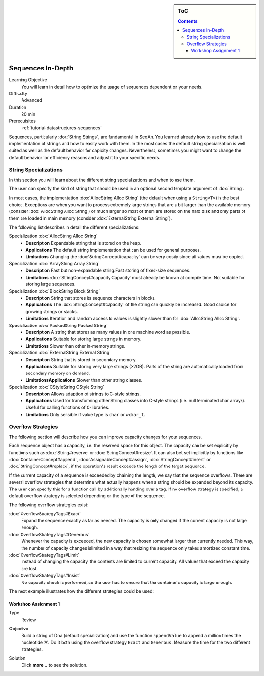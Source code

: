 .. sidebar:: ToC

    .. contents::

.. _tutorial-datastructures-sequences-sequences-in-depth:

Sequences In-Depth
==================

Learning Objective
  You will learn in detail how to optimize the usage of sequences dependent on your needs.

Difficulty
  Advanced

Duration
  20 min

Prerequisites
  :ref:`tutorial-datastructures-sequences`

Sequences, particularly :dox:`String Strings`, are fundamental in SeqAn.
You learned already how to use the default implementation of strings and how to easily work with them.
In the most cases the default string specialization is well suited as well as the default behavior for capicity changes.
Nevertheless, sometimes you might want to change the default behavior for efficiency reasons and adjust it to your specific needs.

String Specializations
----------------------

In this section you will learn about the different string specializations and when to use them.

The user can specify the kind of string that should be used in an optional second template argument of :dox:`String`.

.. includefrags:: demos/tutorial/sequences_in_depth/base.cpp
      :fragment: default_type

In most cases, the implementation :dox:`AllocString Alloc String` (the default when using a ``String<T>``) is the best choice.
Exceptions are when you want to process extremely large strings that are a bit larger than the available memory (consider :dox:`AllocString Alloc String`) or much larger so most of them are stored on the hard disk and only parts of them are loaded in main memory (consider :dox:`ExternalString External String`).

The following list describes in detail the different specializations:

Specialization :dox:`AllocString Alloc String`
  * **Description**
    Expandable string that is stored on the heap.
  * **Applications**
    The default string implementation that can be used for general purposes.
  * **Limitations**
    Changing the :dox:`StringConcept#capacity` can be very costly since all values must be copied.

Specialization :dox:`ArrayString Array String`
  * **Description**
    Fast but non-expandable string.Fast storing of fixed-size sequences.
  * **Limitations**
    :dox:`StringConcept#capacity Capacity` must already be known at compile time. Not suitable for storing large sequences.

Specialization :dox:`BlockString Block String`
  * **Description**
    String that stores its sequence characters in blocks.
  * **Applications**
    The :dox:`StringConcept#capacity` of the string can quickly be increased. Good choice for growing strings or stacks.
  * **Limitations**
    Iteration and random access to values is slightly slower than for :dox:`AllocString Alloc String`.

Specialization :dox:`PackedString Packed String`
  * **Description**
    A string that stores as many values in one machine word as possible.
  * **Applications**
    Suitable for storing large strings in memory.
  * **Limitations**
    Slower than other in-memory strings.

Specialization :dox:`ExternalString External String`
  * **Description**
    String that is stored in secondary memory.
  * **Applications**
    Suitable for storing very large strings (>2GB). Parts of the string are automatically loaded from secondary memory on demand.
  * **LimitationsApplications**
    Slower than other string classes.

Specialization :dox:`CStyleString CStyle String`
  * **Description**
    Allows adaption of strings to C-style strings.
  * **Applications**
    Used for transforming other String classes into C-style strings (i.e. null terminated char arrays). Useful for calling functions of C-libraries.
  * **Limitations**
    Only sensible if value type is ``char`` or ``wchar_t``.

.. includefrags:: demos/tutorial/sequences_in_depth/base.cpp
      :fragment: type_examples

Overflow Strategies
-------------------

The following section will describe how you can improve capacity changes for your sequences.

Each sequence object has a capacity, i.e. the reserved space for this object.
The capacity can be set explicitly by functions such as :dox:`String#reserve` or :dox:`StringConcept#resize`.
It can also bet set implicitly by functions like :dox:`ContainerConcept#append`, :dox:`AssignableConcept#assign`, :dox:`StringConcept#insert` or :dox:`StringConcept#replace`, if the operation's result exceeds the length of the target sequence.

If the current capacity of a sequence is exceeded by chaining the length, we say that the sequence overflows.
There are several overflow strategies that determine what actually happens when a string should be expanded beyond its capacity.
The user can specify this for a function call by additionally handing over a tag.
If no overflow strategy is specified, a default overflow strategy is selected depending on the type of the sequence.

The following overflow strategies exist:

:dox:`OverflowStrategyTags#Exact`
  Expand the sequence exactly as far as needed. The capacity is only changed if the current capacity is not large enough.

:dox:`OverflowStrategyTags#Generous`
  Whenever the capacity is exceeded, the new capacity is chosen somewhat larger than currently needed.
  This way, the number of capacity changes islimited in a way that resizing the sequence only takes amortized constant time.

:dox:`OverflowStrategyTags#Limit`
  Instead of changing the capacity, the contents are limited to current capacity.
  All values that exceed the capacity are lost.

:dox:`OverflowStrategyTags#Insist`
  No capacity check is performed, so the user has to ensure that the container's capacity is large enough.

The next example illustrates how the different strategies could be used:

.. includefrags:: demos/tutorial/sequences_in_depth/example_overflow.cpp
   :fragment: example

.. includefrags:: demos/tutorial/sequences_in_depth/example_overflow.cpp.stdout


Workshop Assignment 1
^^^^^^^^^^^^^^^^^^^^^

.. container:: assignment

   Type
     Review

   Objective
     Build a string of Dna (default specialization) and use the function ``appendValue`` to append a million times the nucleotide 'A'.
     Do it both using the overflow strategy ``Exact`` and ``Generous``.
     Measure the time for the two different strategies.

   Solution
      Click **more...** to see the solution.

      .. container:: foldable

         .. includefrags:: demos/tutorial/sequences_in_depth/assignment_exact_generous_solution.cpp

